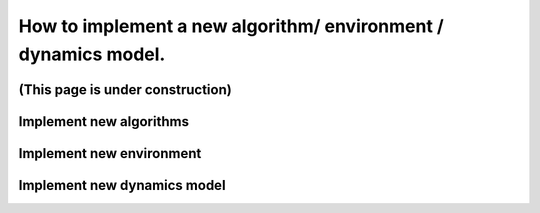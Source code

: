 How to implement a new algorithm/ environment / dynamics model.
================================================================

(This page is under construction)
-------------------------------------


Implement new algorithms
---------------------------

Implement new environment
---------------------------

Implement new dynamics model
-----------------------------
